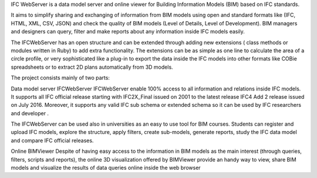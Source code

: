 IFC WebServer is a data model server and online viewer for Building Information Models (BIM) based on IFC standards.

It aims to simplify sharing and exchanging of information from BIM models using open and standard formats like (IFC, HTML, XML, CSV, JSON) and check the quality of BIM models (Level of Details, Level of Development). BIM managers and designers can query, filter and make reports about any information inside IFC models easily.

The IFCWebServer has an open structure and can be extended through adding new extensions ( class methods or modules written in Ruby) to add extra functionality. The extensions can be as simple as one line to calculate the area of a circle profile, or very sophisticated like a plug-in to export the data inside the IFC models into other formats like COBie spreadsheets or to extract 2D plans automatically from 3D models.

The project consists mainly of two parts:

Data model server IFCWebServer
IFCWebServer enable 100% access to all information and relations inside IFC models. It supports all IFC official release starting with IFC2X_Final issued on 2001 to the latest release IFC4 Add 2 release issued on July 2016. Moreover, it supports any valid IFC sub schema or extended schema so it can be used by IFC researchers and developer .

The IFCWebServer can be used also in universities as an easy to use tool for BIM courses. Students can register and upload IFC models, explore the structure, apply filters, create sub-models, generate reports, study the IFC data model and compare IFC official releases.

Online BIMViewer
Despite of having easy access to the information in BIM models as the main interest (through queries, filters, scripts and reports), the online 3D visualization offered by BIMViewer provide an handy way to view, share BIM models and visualize the results of data queries online inside the web browser
